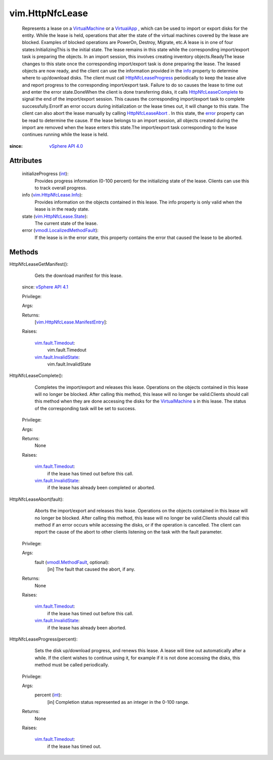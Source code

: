 
vim.HttpNfcLease
================
  Represents a lease on a `VirtualMachine <vim/VirtualMachine.rst>`_ or a `VirtualApp <vim/VirtualApp.rst>`_ , which can be used to import or export disks for the entity. While the lease is held, operations that alter the state of the virtual machines covered by the lease are blocked. Examples of blocked operations are PowerOn, Destroy, Migrate, etc.A lease is in one of four states:InitializingThis is the initial state. The lease remains in this state while the corresponding import/export task is preparing the objects. In an import session, this involves creating inventory objects.ReadyThe lease changes to this state once the corresponding import/export task is done preparing the lease. The leased objects are now ready, and the client can use the information provided in the `info <vim/HttpNfcLease.rst#info>`_ property to determine where to up/download disks. The client must call `HttpNfcLeaseProgress <vim/HttpNfcLease.rst#progress>`_ periodically to keep the lease alive and report progress to the corresponding import/export task. Failure to do so causes the lease to time out and enter the error state.DoneWhen the client is done transferring disks, it calls `HttpNfcLeaseComplete <vim/HttpNfcLease.rst#complete>`_ to signal the end of the import/export session. This causes the corresponding import/export task to complete successfully.ErrorIf an error occurs during initialization or the lease times out, it will change to this state. The client can also abort the lease manually by calling `HttpNfcLeaseAbort <vim/HttpNfcLease.rst#abort>`_ . In this state, the `error <vim/HttpNfcLease.rst#error>`_ property can be read to determine the cause. If the lease belongs to an import session, all objects created during the import are removed when the lease enters this state.The import/export task corresponding to the lease continues running while the lease is held.


:since: `vSphere API 4.0 <vim/version.rst#vimversionversion5>`_


Attributes
----------
    initializeProgress (`int <https://docs.python.org/2/library/stdtypes.html>`_):
       Provides progress information (0-100 percent) for the initializing state of the lease. Clients can use this to track overall progress.
    info (`vim.HttpNfcLease.Info <vim/HttpNfcLease/Info.rst>`_):
       Provides information on the objects contained in this lease. The info property is only valid when the lease is in the ready state.
    state (`vim.HttpNfcLease.State <vim/HttpNfcLease/State.rst>`_):
       The current state of the lease.
    error (`vmodl.LocalizedMethodFault <vmodl/LocalizedMethodFault.rst>`_):
       If the lease is in the error state, this property contains the error that caused the lease to be aborted.


Methods
-------


HttpNfcLeaseGetManifest():
   Gets the download manifest for this lease.
  since: `vSphere API 4.1 <vim/version.rst#vimversionversion6>`_


  Privilege:



  Args:


  Returns:
    [`vim.HttpNfcLease.ManifestEntry <vim/HttpNfcLease/ManifestEntry.rst>`_]:
         

  Raises:

    `vim.fault.Timedout <vim/fault/Timedout.rst>`_: 
       vim.fault.Timedout

    `vim.fault.InvalidState <vim/fault/InvalidState.rst>`_: 
       vim.fault.InvalidState


HttpNfcLeaseComplete():
   Completes the import/export and releases this lease. Operations on the objects contained in this lease will no longer be blocked. After calling this method, this lease will no longer be valid.Clients should call this method when they are done accessing the disks for the `VirtualMachine <vim/VirtualMachine.rst>`_ s in this lease. The status of the corresponding task will be set to success.


  Privilege:



  Args:


  Returns:
    None
         

  Raises:

    `vim.fault.Timedout <vim/fault/Timedout.rst>`_: 
       if the lease has timed out before this call.

    `vim.fault.InvalidState <vim/fault/InvalidState.rst>`_: 
       if the lease has already been completed or aborted.


HttpNfcLeaseAbort(fault):
   Aborts the import/export and releases this lease. Operations on the objects contained in this lease will no longer be blocked. After calling this method, this lease will no longer be valid.Clients should call this method if an error occurs while accessing the disks, or if the operation is cancelled. The client can report the cause of the abort to other clients listening on the task with the fault parameter.


  Privilege:



  Args:
    fault (`vmodl.MethodFault <vmodl/MethodFault.rst>`_, optional):
       [in] The fault that caused the abort, if any.




  Returns:
    None
         

  Raises:

    `vim.fault.Timedout <vim/fault/Timedout.rst>`_: 
       if the lease has timed out before this call.

    `vim.fault.InvalidState <vim/fault/InvalidState.rst>`_: 
       if the lease has already been aborted.


HttpNfcLeaseProgress(percent):
   Sets the disk up/download progress, and renews this lease. A lease will time out automatically after a while. If the client wishes to continue using it, for example if it is not done accessing the disks, this method must be called periodically.


  Privilege:



  Args:
    percent (`int <https://docs.python.org/2/library/stdtypes.html>`_):
       [in] Completion status represented as an integer in the 0-100 range.




  Returns:
    None
         

  Raises:

    `vim.fault.Timedout <vim/fault/Timedout.rst>`_: 
       if the lease has timed out.


